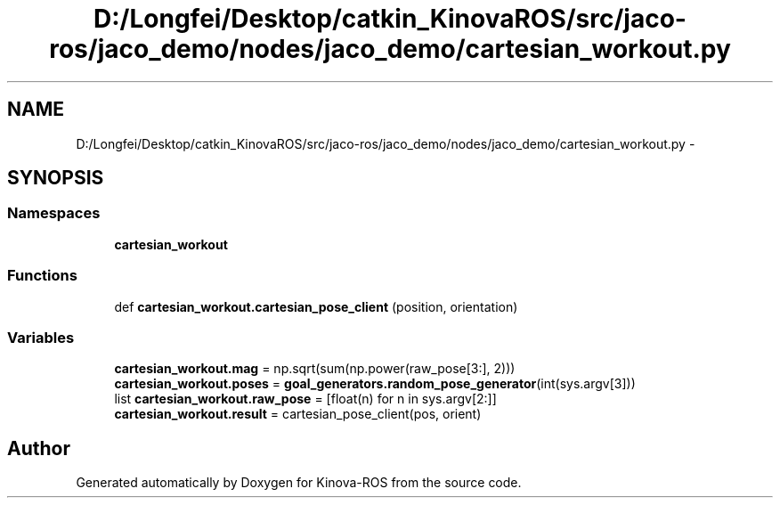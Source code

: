 .TH "D:/Longfei/Desktop/catkin_KinovaROS/src/jaco-ros/jaco_demo/nodes/jaco_demo/cartesian_workout.py" 3 "Thu Mar 3 2016" "Version 1.0.1" "Kinova-ROS" \" -*- nroff -*-
.ad l
.nh
.SH NAME
D:/Longfei/Desktop/catkin_KinovaROS/src/jaco-ros/jaco_demo/nodes/jaco_demo/cartesian_workout.py \- 
.SH SYNOPSIS
.br
.PP
.SS "Namespaces"

.in +1c
.ti -1c
.RI " \fBcartesian_workout\fP"
.br
.in -1c
.SS "Functions"

.in +1c
.ti -1c
.RI "def \fBcartesian_workout\&.cartesian_pose_client\fP (position, orientation)"
.br
.in -1c
.SS "Variables"

.in +1c
.ti -1c
.RI "\fBcartesian_workout\&.mag\fP = np\&.sqrt(sum(np\&.power(raw_pose[3:], 2)))"
.br
.ti -1c
.RI "\fBcartesian_workout\&.poses\fP = \fBgoal_generators\&.random_pose_generator\fP(int(sys\&.argv[3]))"
.br
.ti -1c
.RI "list \fBcartesian_workout\&.raw_pose\fP = [float(n) for n in sys\&.argv[2:]]"
.br
.ti -1c
.RI "\fBcartesian_workout\&.result\fP = cartesian_pose_client(pos, orient)"
.br
.in -1c
.SH "Author"
.PP 
Generated automatically by Doxygen for Kinova-ROS from the source code\&.
